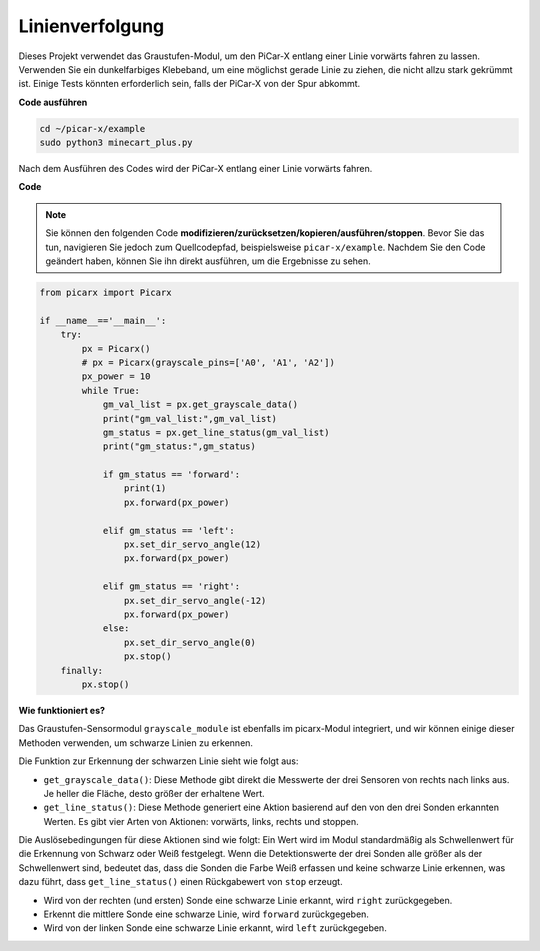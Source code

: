 Linienverfolgung
=======================

Dieses Projekt verwendet das Graustufen-Modul, um den PiCar-X entlang einer Linie vorwärts fahren zu lassen. Verwenden Sie ein dunkelfarbiges Klebeband, um eine möglichst gerade Linie zu ziehen, die nicht allzu stark gekrümmt ist. Einige Tests könnten erforderlich sein, falls der PiCar-X von der Spur abkommt.

**Code ausführen**

.. raw:: html

    <run></run>

.. code-block::

    cd ~/picar-x/example
    sudo python3 minecart_plus.py

Nach dem Ausführen des Codes wird der PiCar-X entlang einer Linie vorwärts fahren.

**Code**

.. note::
    Sie können den folgenden Code **modifizieren/zurücksetzen/kopieren/ausführen/stoppen**. Bevor Sie das tun, navigieren Sie jedoch zum Quellcodepfad, beispielsweise ``picar-x/example``. Nachdem Sie den Code geändert haben, können Sie ihn direkt ausführen, um die Ergebnisse zu sehen.

.. raw:: html

    <run></run>

.. code-block:: python

    from picarx import Picarx

    if __name__=='__main__':
        try:
            px = Picarx()
            # px = Picarx(grayscale_pins=['A0', 'A1', 'A2']) 
            px_power = 10
            while True:
                gm_val_list = px.get_grayscale_data()
                print("gm_val_list:",gm_val_list)
                gm_status = px.get_line_status(gm_val_list)
                print("gm_status:",gm_status)

                if gm_status == 'forward':
                    print(1)
                    px.forward(px_power)

                elif gm_status == 'left':
                    px.set_dir_servo_angle(12)
                    px.forward(px_power)

                elif gm_status == 'right':
                    px.set_dir_servo_angle(-12)
                    px.forward(px_power)
                else:
                    px.set_dir_servo_angle(0)
                    px.stop()
        finally:
            px.stop()

**Wie funktioniert es?**

Das Graustufen-Sensormodul ``grayscale_module`` ist ebenfalls im picarx-Modul integriert, und wir können einige dieser Methoden verwenden, um schwarze Linien zu erkennen.

Die Funktion zur Erkennung der schwarzen Linie sieht wie folgt aus:

* ``get_grayscale_data()``: Diese Methode gibt direkt die Messwerte der drei Sensoren von rechts nach links aus. Je heller die Fläche, desto größer der erhaltene Wert.

* ``get_line_status()``: Diese Methode generiert eine Aktion basierend auf den von den drei Sonden erkannten Werten. Es gibt vier Arten von Aktionen: vorwärts, links, rechts und stoppen.

Die Auslösebedingungen für diese Aktionen sind wie folgt:
Ein Wert wird im Modul standardmäßig als Schwellenwert für die Erkennung von Schwarz oder Weiß festgelegt.
Wenn die Detektionswerte der drei Sonden alle größer als der Schwellenwert sind, bedeutet das, dass die Sonden die Farbe Weiß erfassen und keine schwarze Linie erkennen, was dazu führt, dass ``get_line_status()`` einen Rückgabewert von ``stop`` erzeugt.

* Wird von der rechten (und ersten) Sonde eine schwarze Linie erkannt, wird ``right`` zurückgegeben.
* Erkennt die mittlere Sonde eine schwarze Linie, wird ``forward`` zurückgegeben.
* Wird von der linken Sonde eine schwarze Linie erkannt, wird ``left`` zurückgegeben.
